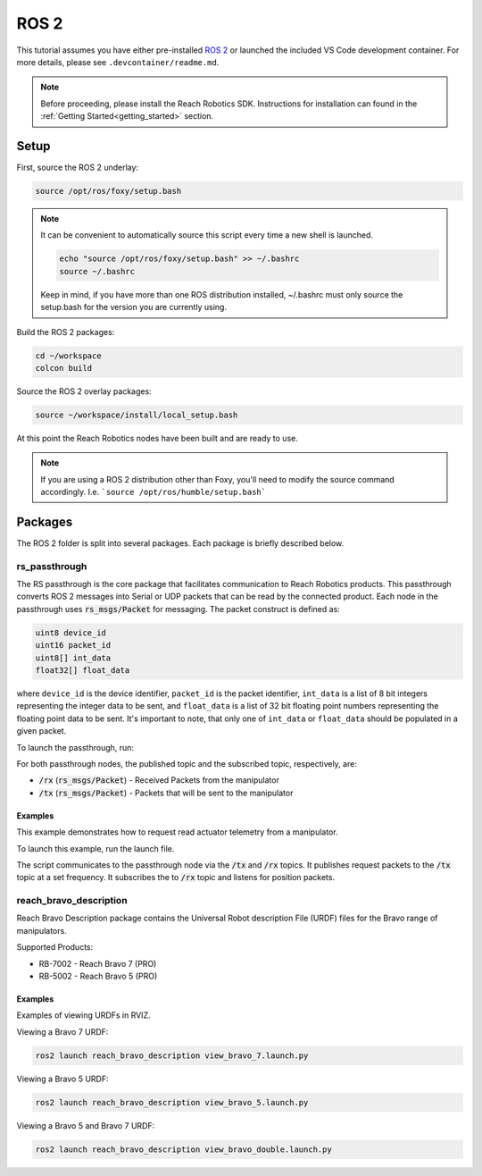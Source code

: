 ROS 2
================================================

This tutorial assumes you have either pre-installed `ROS 2 <http://wiki.ros.org/ROS/Installation/>`_
or launched the included VS Code development container. For more details, please see ``.devcontainer/readme.md``.

.. note::

   Before proceeding, please install the Reach Robotics SDK. Instructions
   for installation can found in the :ref:`Getting Started<getting_started>` section. 

Setup
---------------------

First, source the ROS 2 underlay:

.. code-block:: bash

   source /opt/ros/foxy/setup.bash

.. note::
   It can be convenient to automatically source this script every time a new shell is launched. 

   .. code-block:: bash

      echo "source /opt/ros/foxy/setup.bash" >> ~/.bashrc
      source ~/.bashrc

   Keep in mind, if you have more than one ROS distribution installed, ~/.bashrc must only source 
   the setup.bash for the version you are currently using.
   
Build the ROS 2 packages:

.. code-block:: bash

    cd ~/workspace
    colcon build

Source the ROS 2 overlay packages:

.. code-block:: bash

   source ~/workspace/install/local_setup.bash

At this point the Reach Robotics nodes have been built and are ready to use. 

.. note::
   If you are using a ROS 2 distribution other than Foxy, you'll need to modify the source 
   command accordingly. I.e. ```source /opt/ros/humble/setup.bash```

Packages
---------------------------
The ROS 2 folder is split into several packages. Each package is briefly described below.

rs_passthrough
^^^^^^^^^^^^^^^^^^^^^^^^
The RS passthrough is the core package that facilitates communication to Reach 
Robotics products. This passthrough converts ROS 2 messages into Serial or UDP
packets that can be read by the connected product. Each node in the passthrough 
uses :code:`rs_msgs/Packet` for messaging. The packet construct is defined as:
 
.. code-block::

   uint8 device_id
   uint16 packet_id
   uint8[] int_data
   float32[] float_data

where ``device_id`` is the device identifier, ``packet_id`` is the packet identifier, 
``int_data`` is a list of 8 bit integers representing the integer data to be sent, and
``float_data`` is a list of 32 bit floating point numbers representing the floating point data 
to be sent. It's important to note, that only one of ``int_data`` or ``float_data`` should be
populated in a given packet. 

To launch the passthrough, run:

.. tabs::

    .. tab:: Serial

         .. code-block:: bash

            ros2 run rs_passthrough serial_passthrough --ros-args -p serial_port:=</dev/ttyUSB0>

         where,

         * :code:`serial_port` (string) - Serial Port to connect to the arm (Defaults to "/dev/ttyUSB0")
         * :code:`baudrate` (int) - Baudrate port of the serial connection. (Defaults to 115200)
            
    .. tab:: UDP

         .. code-block:: bash

            ros2 run rs_passthrough udp_passthrough --ros-args -p ip_address:=192.168.2.4 -p port:=6789
         
         where,

         * :code:`ip_address` (string) - IP Address of the arm. (Defaults to 192.168.2.3)
         * :code:`port` (int) - UDP Port of the arm. (Defaults to 6789)

For both passthrough nodes, the published topic and the subscribed topic, respectively, are:

* :code:`/rx` (:code:`rs_msgs/Packet`) - Received Packets from the manipulator
* :code:`/tx` (:code:`rs_msgs/Packet`) - Packets that will be sent to the manipulator

Examples
"""""""""
This example demonstrates how to request read actuator telemetry from a manipulator.

To launch this example, run the launch file. 

.. tabs::

    .. tab:: Serial

        .. code-block:: bash

            ros2 launch rs_passthrough serial_passthrough_example.launch.py serial_port:="/dev/ttyUSB0"
            
    .. tab:: UDP

        .. code-block:: bash

            ros2 launch rs_passthrough udp_passthrough_example.launch.py ip_address:=192.168.2.4 port:=6789

The script communicates to the passthrough node via the :code:`/tx` and :code:`/rx` topics.
It publishes request packets to the :code:`/tx` topic at a set frequency.
It subscribes the to :code:`/rx` topic and listens for position packets.

reach_bravo_description
^^^^^^^^^^^^^^^^^^^^^^^^
Reach Bravo Description package contains the Universal Robot description File (URDF) files for the Bravo range of manipulators.

Supported Products:

- RB-7002 - Reach Bravo 7 (PRO)
- RB-5002 - Reach Bravo 5 (PRO)

Examples
""""""""""

Examples of viewing URDFs in RVIZ.

.. image:: ../images/rviz_bravo_7.png
   :width: 600

Viewing a Bravo 7 URDF:

.. code-block:: bash

   ros2 launch reach_bravo_description view_bravo_7.launch.py

Viewing a Bravo 5 URDF:

.. code-block:: bash

   ros2 launch reach_bravo_description view_bravo_5.launch.py

Viewing a Bravo 5 and Bravo 7 URDF:

.. code-block:: bash

   ros2 launch reach_bravo_description view_bravo_double.launch.py


.. reach_control
.. ^^^^^^^^^^^^^^^^^^^^^^^^^^^^^^^^^^^^^^^^^^^^^^^^^^^^^^^^^^^^^^^^^^^^^^^^^^^^
.. RS Control is a package that provides control and feedback for a manipulator.

.. .. note::
..    The RS Control Nodes are intended for use with a full duplex connection. (I.e not intended for use over 485 Serial)


.. joint_state_publisher
.. """"""""""""""""""""""""""""""""""""""""
.. The Joint state publisher node will request and publish the corresponding joint states (position/velocity) to ROS. The 
.. published topics of ``joint_state_publisher`` are:

.. * :code:`joints_states` (:code:`sensor_msgs/JointState`) - Joint State of the manipulator.
.. * :code:`tx` (:code:`reach_msgs/Packet`) - Packets to be sent to the manipulator.

.. and the subscribed topics are:

.. * :code:`rx` (:code:`reach_msgs/Packet`) - Packets to be received from the manipulator

.. with parameters:

.. * :code:`joints` (List) - List of the Joint Device IDs of the manipulator.
.. * :code:`joint_names` (List) - List of the corresponding Joint Names of the manipulator.
.. * :code:`request_frequency` (Float) - Frequency to request the joint positions from the manipulator (default: :code:`10`).
.. * :code:`publish_frequency` (Float) - Frequency to publish the joint state of the manipulator (default: :code:`10`).

.. end_effector_pose_publisher
.. """""""""""""""""""""""""""""""""""""""""""
.. The end effector pose publisher node will request the end effector pose from the manipulator and publish it to ROS. The 
.. published topics of ``end_effector_pose_publisher`` are:

.. * :code:`end_effector_pose` (:code:`geometry_msgs/PoseStamped`) - End effector pose of the manipulator.
.. * :code:`tx` (:code:`reach_msgs/Packet`) - Packets to send the the manipulator.

.. and the subscribed topics are:

.. * :code:`rx` (:code:`reach_msgs/Packet`) - Packets to receive from the manipulator.

.. with parameters:

.. * :code:`frame_id` (String) - TF Frame ID of the maniulator base (default: :code:`bravo_base_link`).
.. * :code:`frequency` (Float) - Frequency to Request / Publish the end effector pose (default: :code:`20`)

.. control_node
.. """""""""""""""""""""""""""""
.. The RS Control Node provides control of the manipulator. Control options include:

.. * Joint Velocity Control
.. * Joint Position Control
.. * End Effector Pose Control

.. The published topics of ``end_effector_pose_publisher`` are:

.. * :code:`tx` (:code:`reach_msgs/Packet`) - Packets to send to the manipulator.

.. and the subscribed topics are:

.. * :code:`control/`

.. Bravo 5 Example
.. """""""""""""""""""""""

.. .. image:: ../images/bravo_5_bringup.png
..    :width: 600

.. The launch file connects to a Bravo 5 over UDP and presents a live view in RVIZ.
.. It also presents a visualisation of the current end effector pose.

.. .. code-block:: bash

..    ros2 launch reach_bringup bravo_5_udp.launch.py ip_address:=192.168.2.4 port:=6789

.. Bravo 7 Example
.. """""""""""""""""""""""

.. .. image:: ../images/bravo_7_bringup.png
..    :width: 600
   
.. The launch file connects to a Bravo 7 over UDP and presents a live view in RVIZ.
.. It also presents a visualisation of the current end effector pose.

.. .. code-block:: bash

..    ros2 launch reach_bringup bravo_7_udp.launch.py ip_address:=192.168.2.4 port:=6789

.. Bravo 7 and Bravo 5 Example
.. """""""""""""""""""""""""""""""""""""""

.. .. image:: ../images/bravo_double_bringup.png
..    :width: 600
   
.. The launch file connects to a both a Bravo 7 and Bravo 5 over UDP and presents a live view in RVIZ.
.. It also presents a visualisation of the current end effector poses of the manipulators.

.. .. code-block:: bash

..    ros2 launch reach_bringup bravo_double_udp_launch.py ip_address_a:=192.168.2.4 port_a:=6789 ip_address_b:=192.168.2.8 port_b:=6789
